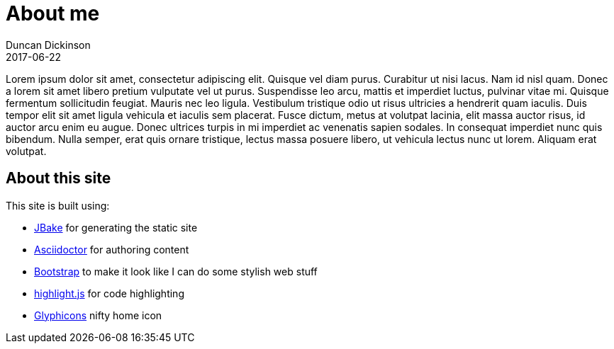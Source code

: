 = About me
Duncan Dickinson 
2017-06-22
:jbake-type: page
:jbake-status: published
:source-highlighter: highlightjs

Lorem ipsum dolor sit amet, consectetur adipiscing elit. Quisque vel diam purus. Curabitur ut nisi lacus. 
Nam id nisl quam. Donec a lorem sit amet libero pretium vulputate vel ut purus. Suspendisse leo arcu, 
mattis et imperdiet luctus, pulvinar vitae mi. Quisque fermentum sollicitudin feugiat. Mauris nec leo 
ligula. Vestibulum tristique odio ut risus ultricies a hendrerit quam iaculis. Duis tempor elit sit amet 
ligula vehicula et iaculis sem placerat. Fusce dictum, metus at volutpat lacinia, elit massa auctor risus, 
id auctor arcu enim eu augue. Donec ultrices turpis in mi imperdiet ac venenatis sapien sodales. In 
consequat imperdiet nunc quis bibendum. Nulla semper, erat quis ornare tristique, lectus massa posuere 
libero, ut vehicula lectus nunc ut lorem. Aliquam erat volutpat. 

== About this site

This site is built using:

- http://jbake.org[JBake] for generating the static site
- http://asciidoctor.org[Asciidoctor] for authoring content
- http://getbootstrap.com[Bootstrap] to make it look like I can do some stylish web stuff
- https://highlightjs.org[highlight.js] for code highlighting
- http://glyphicons.com/[Glyphicons] nifty home icon